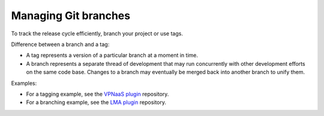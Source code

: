 .. _repository-branching:

Managing Git branches
---------------------

To track the release cycle efficiently, branch your project or use tags.

Difference between a branch and a tag:

* A tag represents a version of a particular branch at a moment in time.
* A branch represents a separate thread of development that may run
  concurrently with other development efforts on the same code base.
  Changes to a branch may eventually be merged back into another branch
  to unify them.

Examples:

* For a tagging example, see the `VPNaaS plugin <https://github.com/openstack/fuel-plugin-neutron-vpnaas>`_ repository.
* For a branching example, see the `LMA plugin <https://github.com/openstack/fuel-plugin-lma-collector>`_ repository.

.. seealso::

  - :ref:`repository-branching-create`
  - :ref:`repository-branching-delete`